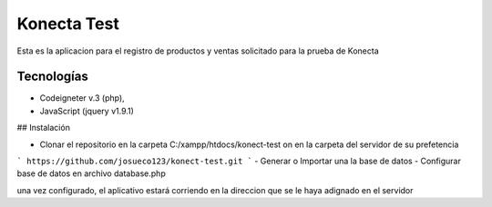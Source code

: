 ###################
Konecta Test
###################

Esta es la aplicacion para el registro de productos y ventas solicitado para la prueba de Konecta

*******************
Tecnologías
*******************
- Codeigneter v.3 (php),
- JavaScript (jquery v1.9.1)

## Instalación

- Clonar el repositorio en la carpeta C:/xampp/htdocs/konect-test on en la carpeta del servidor de su prefetencia
```
https://github.com/josueco123/konect-test.git
```
- Generar o Importar una la base de datos
- Configurar base de datos en archivo database.php

una vez configurado, el aplicativo estará corriendo en la direccion que se le haya adignado en el servidor

